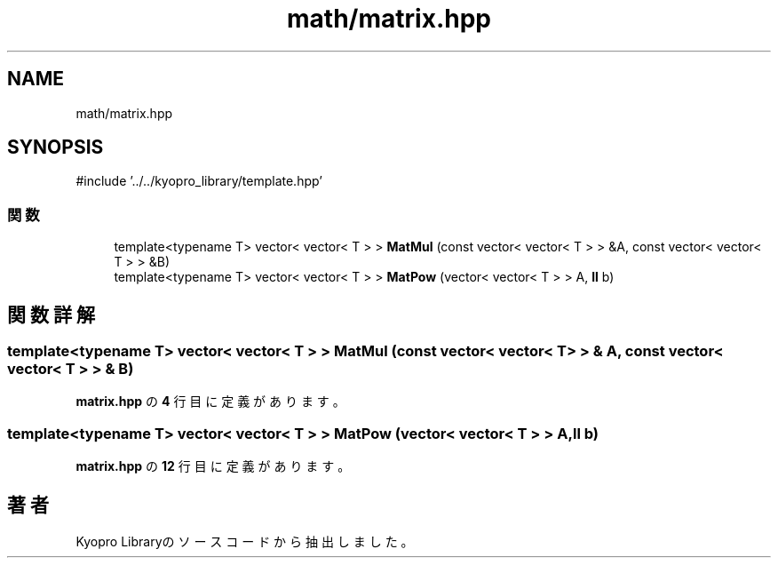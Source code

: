 .TH "math/matrix.hpp" 3 "Kyopro Library" \" -*- nroff -*-
.ad l
.nh
.SH NAME
math/matrix.hpp
.SH SYNOPSIS
.br
.PP
\fR#include '\&.\&./\&.\&./kyopro_library/template\&.hpp'\fP
.br

.SS "関数"

.in +1c
.ti -1c
.RI "template<typename T> vector< vector< T > > \fBMatMul\fP (const vector< vector< T > > &A, const vector< vector< T > > &B)"
.br
.ti -1c
.RI "template<typename T> vector< vector< T > > \fBMatPow\fP (vector< vector< T > > A, \fBll\fP b)"
.br
.in -1c
.SH "関数詳解"
.PP 
.SS "template<typename T> vector< vector< T > > MatMul (const vector< vector< T > > & A, const vector< vector< T > > & B)"

.PP
 \fBmatrix\&.hpp\fP の \fB4\fP 行目に定義があります。
.SS "template<typename T> vector< vector< T > > MatPow (vector< vector< T > > A, \fBll\fP b)"

.PP
 \fBmatrix\&.hpp\fP の \fB12\fP 行目に定義があります。
.SH "著者"
.PP 
 Kyopro Libraryのソースコードから抽出しました。

